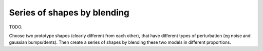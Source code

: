 
.. _tut-blend:

============================
Series of shapes by blending
============================

TODO.

Choose two prototype shapes (clearly different from each other), that
have different types of perturbation (eg noise and gaussian
bumps/dents).  Then create a series of shapes by blending these two
models in different proportions.


